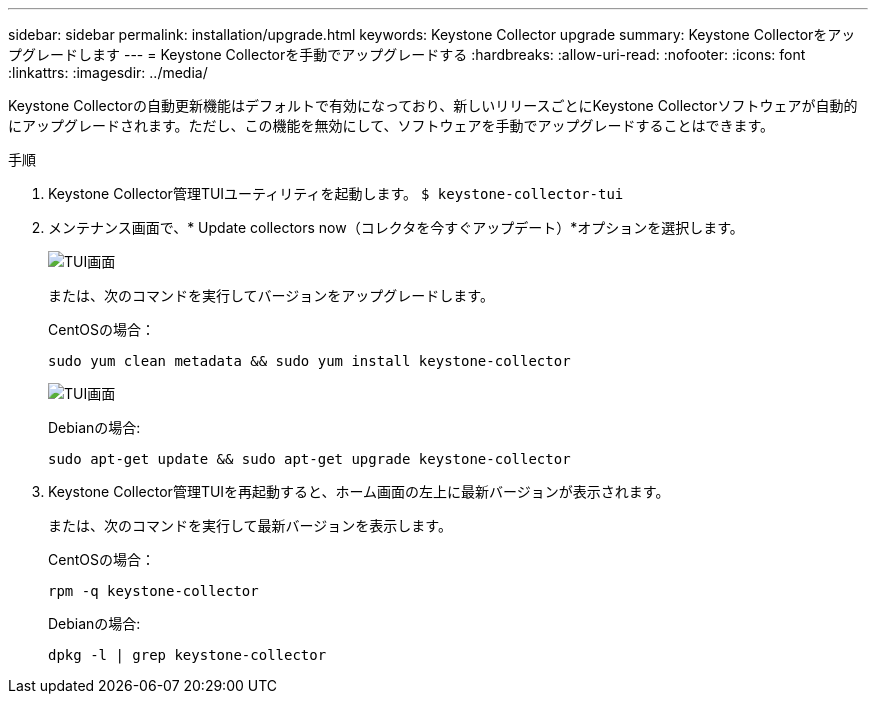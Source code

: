 ---
sidebar: sidebar 
permalink: installation/upgrade.html 
keywords: Keystone Collector upgrade 
summary: Keystone Collectorをアップグレードします 
---
= Keystone Collectorを手動でアップグレードする
:hardbreaks:
:allow-uri-read: 
:nofooter: 
:icons: font
:linkattrs: 
:imagesdir: ../media/


[role="lead"]
Keystone Collectorの自動更新機能はデフォルトで有効になっており、新しいリリースごとにKeystone Collectorソフトウェアが自動的にアップグレードされます。ただし、この機能を無効にして、ソフトウェアを手動でアップグレードすることはできます。

.手順
. Keystone Collector管理TUIユーティリティを起動します。
`$ keystone-collector-tui`
. メンテナンス画面で、* Update collectors now（コレクタを今すぐアップデート）*オプションを選択します。
+
image:upgrade-1.png["TUI画面"]

+
または、次のコマンドを実行してバージョンをアップグレードします。

+
CentOSの場合：

+
[listing]
----
sudo yum clean metadata && sudo yum install keystone-collector
----
+
image:upgrade-2.png["TUI画面"]

+
Debianの場合:

+
[listing]
----
sudo apt-get update && sudo apt-get upgrade keystone-collector
----
. Keystone Collector管理TUIを再起動すると、ホーム画面の左上に最新バージョンが表示されます。
+
または、次のコマンドを実行して最新バージョンを表示します。

+
CentOSの場合：

+
[listing]
----
rpm -q keystone-collector
----
+
Debianの場合:

+
[listing]
----
dpkg -l | grep keystone-collector
----

